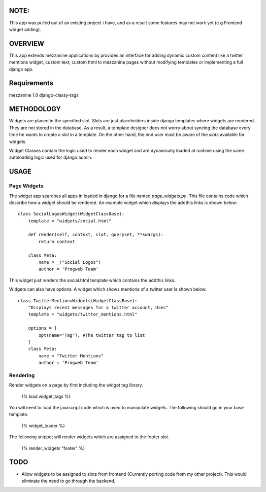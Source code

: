 NOTE:
=========
This app was pulled out of an existing project i have, and as a result some features may not work yet (e.g Frontend widget adding).

OVERVIEW
=========
This app extends mezzanine applications by provides an interface for adding dynamic custom content like a twitter mentions widget,
custom text, custom html to mezzanine pages without modifying templates or implementing a full django app.

Requirements
============
mezzanine 1.0
django-classy-tags

METHODOLOGY
===========

Widgets are placed in the specified slot. Slots are just placeholders inside django templates where widgets are rendered.
They are not stored in the database. As a result, a template designer does not worry about syncing the database
every time he wants to create a `slot` in a template. On the other hand, the end user must be aware of the `slots` available for
widgets.

Widget Classes contain the logic used to render each widget and are dynamically loaded at runtime using the same autoloading logic
used for django admin.

USAGE
=====

Page Widgets
------------
The widget app searches all apps in loaded in django for a file named `page_widgets.py`. This file contains code which describe
how a widget should be rendered. An example widget which displays the addthis links is shown below::

    class SocialLogosWidget(WidgetClassBase):
        template = "widgets/social.html"

        def render(self, context, slot, queryset, **kwargs):
            return context

        class Meta:
            name = _("Social Logos")
            author = 'Progweb Team'

This widget just renders the social.html template which contains the addthis links.

Widgets can also have options. A widget which shows mentions of a twitter user is shown below::

    class TwitterMentionsWidgets(WidgetClassBase):
        "Displays recent messages for a twitter account, Uses"
        template = "widgets/twitter_mentions.html"

        options = [
            opt(name="Tag"), #The twitter tag to list
        ]
        class Meta:
            name = "Twitter Mentions"
            author = 'Progweb Team'


Rendering
---------
Render widgets on a page by first including the widget tag library.

	{% load widget_tags %}

You will need to load the javascript code which is used to manipulate widgets. The following should go in your base template.

    {% widget_loader %}

The following snippet will render widgets which are assigned to the footer slot.

	{% render_widgets "footer" %}

TODO
====
* Allow widgets to be assigned to slots from frontend (Currently porting code from my other project).
  This would eliminate the need to go through the backend.